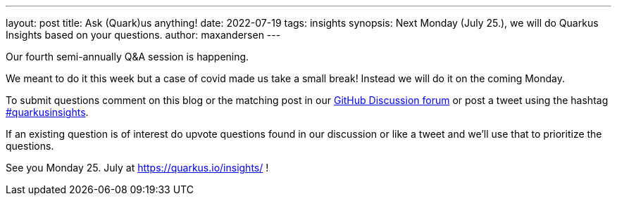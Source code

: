---
layout: post
title: Ask (Quark)us anything!
date: 2022-07-19
tags: insights
synopsis: Next Monday (July 25.), we will do Quarkus Insights based on your questions.
author: maxandersen
---

Our fourth semi-annually Q&A session is happening. 

We meant to do it this week but a case of covid made us take a small break! Instead we will do it on the coming Monday.

To submit questions comment on this blog or the matching post in our https://github.com/quarkusio/quarkus/discussions/26740[GitHub Discussion forum] or post a tweet using the hashtag https://twitter.com/hashtag/quarkusinsights[#quarkusinsights].

If an existing question is of interest do upvote questions found in our discussion or like a tweet and we'll use that to prioritize the questions.

See you Monday 25. July at https://quarkus.io/insights/ !


